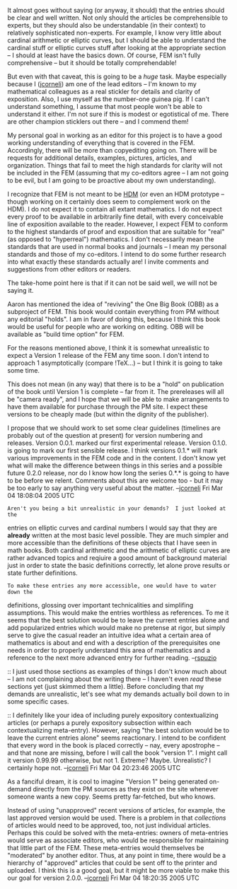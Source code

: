 #+STARTUP: showeverything logdone
#+options: num:nil

It almost goes without saying (or anyway, it should) that
the entries should be clear and well written.  Not only
should the articles be comprehensible to experts, but
they should also be understandable (in their context) to
relatively sophisticated non-experts.  For example, I
know very little about cardinal arithmetic or elliptic
curves, but I should be able to understand the cardinal
stuff or elliptic curves stuff after looking at the appropriate section -- I
should at least have the basics down.  Of course, FEM
isn't fully comprehensive -- but it should be totally
comprehendable!

But even with that caveat, this is going to be a /huge/
task.  Maybe especially because I ([[file:jcorneli.org][jcorneli]]) am one
of the lead editors -- I'm known to my mathematical
colleagues as a real stickler for details and clarity of
exposition.  Also, I use myself as the number-one guinea
pig.  If I can't understand something, I assume that most
people won't be able to understand it either.  I'm not
sure if this is modest or egotistical of me.  There are
other champion sticklers out there -- and I commend them!

My personal goal in working as an editor for this project
is to have a good working understanding of everything
that is covered in the FEM.  Accordingly, there will be
more than copyediting going on.  There will be requests
for additional details, examples, pictures, articles, and
organization.  Things that fail to meet the high
standards for clarity will not be included in the FEM
(assuming that my co-editors agree -- I am not going to
be evil, but I am going to be proactive about my own
understanding).

I recognize that FEM is not meant to be [[file:HDM.org][HDM]] (or even
an HDM prototype -- though working on it certainly does
seem to complement work on the HDM).  I do not expect it
to contain all extant mathematics.  I do not expect every
proof to be available in arbitrarily fine detail, with
every conceivable line of exposition available to the
reader.  However, I expect FEM to conform to the highest
standards of proof and exposition that are suitable for
"real" (as opposed to "hyperreal") mathematics.  I don't
necessarily mean the standards that are used in normal
books and journals -- I mean my personal standards and
those of my co-editors.  I intend to do some further
research into what exactly these standards actually are!
I invite comments and suggestions from other editors or
readers.

The take-home point here is that if it can not be said
well, we will not be saying it.  

Aaron has mentioned the idea of "reviving" the One Big
Book (OBB) as a subproject of FEM.  This book would
contain everything from PM without any editorial "holds".
I am in favor of doing this, because I think this book
would be useful for people who are working on editing.
OBB will be available as "build time option" for FEM.

For the reasons mentioned above, I think it is somewhat
unrealistic to expect a Version 1 release of the FEM any
time soon.  I don't intend to approach 1 asymptotically
(compare !TeX...) -- but I think it is going to take some
time.

This does not mean (in any way) that there is to be a
"hold" on publication of the book until Version 1 is
complete -- far from it.  The prereleases will all be
"camera ready", and I hope that we will be able to make
arrangements to have them available for purchase through
the PM site.  I expect these versions to be cheaply made
(but within the dignity of the publisher).

I propose that we should work to set some clear
guidelines (timelines are probably out of the question at
present) for version numbering and releases.  Version
0.0.1. marked our first experimental release.  Version
0.1.0. is going to mark our first sensible release.  I
think versions 0.1.* will mark various improvements in
the FEM code and in the content.  I don't know yet what
will make the difference between things in this series
and a possible future 0.2.0 release, nor do I know how
long the series 0.*.* is going to have to be before we
relent.  Comments about this are welcome too - but it may
be too early to say anything very useful about the
matter. --[[file:jcorneli.org][jcorneli]] Fri Mar 04 18:08:04 2005 UTC

: Aren't you being a bit unrealistic in your demands?  I just looked at the
entries on elliptic curves and cardinal numbers I would say that they are
 *already* written at the most basic level possible.  They are much simpler
and more accessible than the definitions of these objects that I have seen in
math books.  Both cardinal arithmetic and the arithmetic of elliptic curves are
rather advanced topics and reqiuire a good amount of background material just in
order to state the basic definitions correctly, let alone prove results or state
further definitions.

: To make these entries any more accessible, one would have to water down the
definitions, glossing over important technicalities and simplifing assumptions.
This would make the entries worthless as references.  To me it seems that the
best solution would be to leave the current entries alone and add popularized
entries which would make no pretense at rigor, but simply serve to give the
casual reader an intuitive idea what a certain area of mathematics is about and
end with a description of the prerequisites one needs in order to properly
understand this area of mathematics and a reference to the next more advanced
entry for further reading.  --[[file:rspuzio.org][rspuzio]]

:: I just used those sections as examples of things I don't know much about -- I
am not complaining about the writing there -- I haven't even /read/ these
sections yet (just skimmed them a little).  Before concluding that my demands
are unrealistic, let's see what my demands actually boil down to in some
specific cases.

:: I definitely like your idea of including purely expository contextualizing
articles (or perhaps a purely expository subsection within each contextualizing
meta-entry).  However, saying "the best solution would be to leave the current
entries alone" seems reactionary.  I intend to be confident that every word in
the book is placed correctly -- nay, every apostrophe -- and that none are
missing, before I will call the book "version 1".  I might call it version
0.99.99 otherwise, but not 1.  Extreme?  Maybe.  Unrealistic?  I certainly hope
not. --[[file:jcorneli.org][jcorneli]] Fri Mar 04 20:23:46 2005 UTC

#+BEGIN_VERSE Perhaps the phrase /leave the current entries alone/ was a poor choice of words.  I by no means meant to convey anything as extreme as suggesting that every single letter in those entries is placed correctly and should not be touched.  All I meant to convey was the more modest notion that the basic outlines of those two articles are sound and that, while there might still be grammatical errors, typos, and other minor improvements that could be made, there is likely no need for major changes, additions, or rewrites.  In particular, as I saw it, the level at which those two entries was written was consistent and appropriate to the subject so I suggested that it would make more sense to add further entries which explain the material at a more basic level rather than try to make major changes to the existing entries in order to accommodate readers who do not have the background needed to understand them. 

#+BEGIN_VERSE In general, I would say that all we can ask of an entry aside as far as content goes is that the information presented there be correct and that the entry (or different sections of the entry in the case of longer entries) be written with a consistent audience in mind.  As I see it, readers come with different backgrounds and levels of sophistication and have different reasons for reading the encyclopaedia.  Therefore, I would say that a one-size-fits-all entry is likely going to disappoint a lot of people, and a better approach might be to allow several entries on the same topic written with different audiences in mind.  In the case of shorter entries, these could appear as sections of a larger entry whilst, in the case of longer entries, they could appear as separate entries.

#+BEGIN_VERSE Whereas you say "details and clarity of exposition", I would say that "details vs. clarity of exposition" more accurately summarizes the situation in many cases and that the proper balance between the two depends on the intended audience.  For beginners, the emphasis is on simplicity and clarity and most details would be suppressed either by adding them as footnotes or by introducing unnecessary simplifying assumptions or only considering special cases and mentioning that the what was seen in the example holds more generally.  For a more advanced reader, such a style of writing can be downright frustrtating to read since, in order to pin down a precise general definition with no detail left out, one has to sort through the entry and combine statements which are found in many different places and separate examples from general statements.  Therefore, for an advanced reader, clarity of exposition means stating theorems and definitions in full generality up front, even if this means having a page long list of technical details and special cases.  I think both classes of readers have equally valid concerns and both deserve to be accomodated.  A really nice expression of what I am getting at here can be found in the section "for whom this is written" in the emacs lisp introduction.  To put it another way, a well-written mathematics encyclopaedia should be able to serve as both an introduction and a reference manual. 

#+BEGIN_VERSE It is with this idea in mind that I have, on several occassions, written more than one entry on a single topic.  For instance, there is both an introductory and an advanced entry on the Euler-Lagrange equations and I have added an elementary entry on tangent vector to go along with the more advanced entry. --[[file:rspuzio.org][rspuzio]] 4 March 2005
 
As a fanciful dream, it is cool to imagine "Version 1"
being generated on-demand directly from the PM sources
as they exist on the site whenever someone wants a new
copy.  Seems pretty far-fetched, but who knows.

Instead of using "unapproved" recent versions of
articles, for example, the last approved version would
be used.  There is a problem in that /collections/ of
articles would need to be approved, too, not just
individual articles.  Perhaps this could be solved with
the meta-entries: owners of meta-entries would serve as
associate editors, who would be responsible for
maintaining that little part of the FEM.  These
meta-entries would themselves be "moderated" by another
editor.  Thus, at any point in time, there would be a
hierarchy of "approved" articles that could be sent off
to the printer and uploaded.  I think this is a good
goal, but it might be more viable to make this our goal
for version 2.0.0. --[[file:jcorneli.org][jcorneli]] Fri Mar 04 18:20:35 2005 UTC
